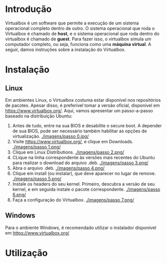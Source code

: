 * Introdução

  Virtualbox é um software que permite a execução de um sistema
  operacional completo dentro de outro. O sistema operacional que roda
  o Virtualbox é chamado de *host*, e o sistema operacional que roda
  dentro do virtualbox é chamado de *guest*. Para fazer isso, o
  virtualbox simula um computador completo, ou seja, funciona como uma
  *máquina virtual*. A seguir, damos instruções sobre a instalação do
  Virtualbox.

* Instalação

** Linux

   Em ambientes Linux, o Virtualbox costuma estar disponível nos
   repositórios de pacotes. Apesar disso, é preferível tomar a versão
   oficial, disponível em https://www.virtualbox.org/. Aqui, vamos
   apresentar um passo-a-passo baseado na distribuição Ubuntu:

   0. Antes de tudo, entre na sua BIOS e desabilite o secure boot. A
      depender de sua BIOS, pode ser necessário também habilitar as
      opções de virtualização.
      [[./imagens/passo 0.jpg/]]
   1. Visite https://www.virtualbox.org/, e clique em Downloads.
      [[./imagens/passo 1.png/]]
   2. Clique em Linux Distributions.
      [[./imagens/passo 2.png/]]
   3. CLique na linha correspondente às versões mais recentes do
      Ubuntu para realizar o download do arquivo .deb.
      [[./imagens/passo 3.png/]]
   4. Abra o arquivo .deb.
      [[./imagens/passo 4.png/]]
   5. Clique em install (ou instalar), que deve aparecer no lugar de remove.
      [[./imagens/passo 5.png/]]
   6. Instale os headers do seu kernel. Primeiro, descubra a versão de
      seu kernel, e em seguida instale o pacote correspondente.
      [[./imagens/passo 6.png/]]
   7. Faça a configuração do Virtualbox.
      [[./imagens/passo 7.png/]]

** Windows

   Para o ambiente Windows, é recomendado utilizar o instalador
   disponível em https://www.virtualbox.org/

* Utilização
